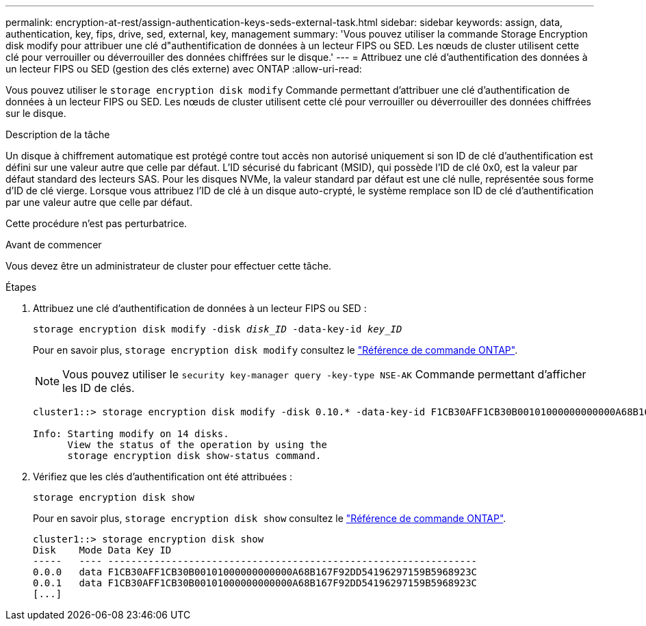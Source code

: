 ---
permalink: encryption-at-rest/assign-authentication-keys-seds-external-task.html 
sidebar: sidebar 
keywords: assign, data, authentication, key, fips, drive, sed, external, key, management 
summary: 'Vous pouvez utiliser la commande Storage Encryption disk modify pour attribuer une clé d"authentification de données à un lecteur FIPS ou SED. Les nœuds de cluster utilisent cette clé pour verrouiller ou déverrouiller des données chiffrées sur le disque.' 
---
= Attribuez une clé d'authentification des données à un lecteur FIPS ou SED (gestion des clés externe) avec ONTAP
:allow-uri-read: 


[role="lead"]
Vous pouvez utiliser le `storage encryption disk modify` Commande permettant d'attribuer une clé d'authentification de données à un lecteur FIPS ou SED. Les nœuds de cluster utilisent cette clé pour verrouiller ou déverrouiller des données chiffrées sur le disque.

.Description de la tâche
Un disque à chiffrement automatique est protégé contre tout accès non autorisé uniquement si son ID de clé d'authentification est défini sur une valeur autre que celle par défaut. L'ID sécurisé du fabricant (MSID), qui possède l'ID de clé 0x0, est la valeur par défaut standard des lecteurs SAS. Pour les disques NVMe, la valeur standard par défaut est une clé nulle, représentée sous forme d'ID de clé vierge. Lorsque vous attribuez l'ID de clé à un disque auto-crypté, le système remplace son ID de clé d'authentification par une valeur autre que celle par défaut.

Cette procédure n'est pas perturbatrice.

.Avant de commencer
Vous devez être un administrateur de cluster pour effectuer cette tâche.

.Étapes
. Attribuez une clé d'authentification de données à un lecteur FIPS ou SED :
+
`storage encryption disk modify -disk _disk_ID_ -data-key-id _key_ID_`

+
Pour en savoir plus, `storage encryption disk modify` consultez le link:https://docs.netapp.com/us-en/ontap-cli/storage-encryption-disk-modify.html["Référence de commande ONTAP"^].

+
[NOTE]
====
Vous pouvez utiliser le `security key-manager query -key-type NSE-AK` Commande permettant d'afficher les ID de clés.

====
+
[listing]
----
cluster1::> storage encryption disk modify -disk 0.10.* -data-key-id F1CB30AFF1CB30B00101000000000000A68B167F92DD54196297159B5968923C

Info: Starting modify on 14 disks.
      View the status of the operation by using the
      storage encryption disk show-status command.
----
. Vérifiez que les clés d'authentification ont été attribuées :
+
`storage encryption disk show`

+
Pour en savoir plus, `storage encryption disk show` consultez le link:https://docs.netapp.com/us-en/ontap-cli/storage-encryption-disk-show.html["Référence de commande ONTAP"^].

+
[listing]
----
cluster1::> storage encryption disk show
Disk    Mode Data Key ID
-----   ---- ----------------------------------------------------------------
0.0.0   data F1CB30AFF1CB30B00101000000000000A68B167F92DD54196297159B5968923C
0.0.1   data F1CB30AFF1CB30B00101000000000000A68B167F92DD54196297159B5968923C
[...]
----

